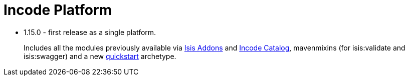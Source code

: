 [[_change-log_incode-platform]]
= Incode Platform
:_basedir: ../../
:_imagesdir: images/


* 1.15.0 - first release as a single platform.

+
Includes all the modules previously available via link:http://www.isisaddons.org[Isis Addons] and link:http://catalog.incode.org[Incode Catalog], mavenmixins (for isis:validate and isis:swagger) and a new xref:../../quickstart/quickstart.adoc#[quickstart] archetype.
